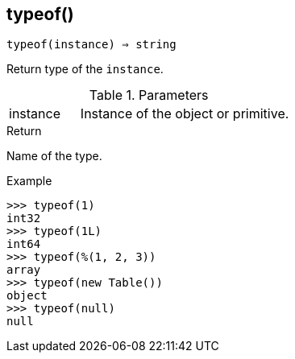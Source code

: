 == typeof()

[source,c]
----
typeof(instance) ⇒ string
----

Return type of the `instance`.

.Parameters
[cols="1,3" grid="none", frame="none"]
|===
|instance|Instance of the object or primitive.
|===

.Return

Name of the type.

.Example
[.output]
....
>>> typeof(1)
int32
>>> typeof(1L)
int64
>>> typeof(%(1, 2, 3))
array
>>> typeof(new Table())
object
>>> typeof(null)
null
....
